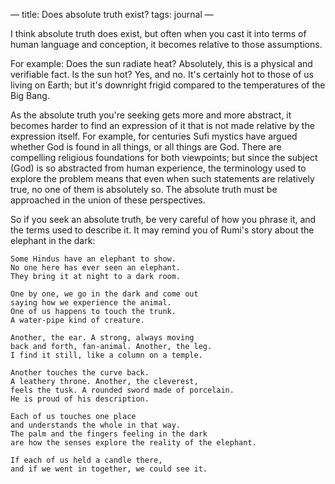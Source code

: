 :PROPERTIES:
:ID:       2EAB9C9C-8FD3-4D6C-936F-5BE9C047B054
:SLUG:     does-absolute-truth-exist
:END:
---
title: Does absolute truth exist?
tags: journal
---

I think absolute truth does exist, but often when you cast it into terms
of human language and conception, it becomes relative to those
assumptions.

For example: Does the sun radiate heat? Absolutely, this is a physical
and verifiable fact. Is the sun hot? Yes, and no. It's certainly hot to
those of us living on Earth; but it's downright frigid compared to the
temperatures of the Big Bang.

As the absolute truth you're seeking gets more and more abstract, it
becomes harder to find an expression of it that is not made relative by
the expression itself. For example, for centuries Sufi mystics have
argued whether God is found in all things, or all things are God. There
are compelling religious foundations for both viewpoints; but since the
subject (God) is so abstracted from human experience, the terminology
used to explore the problem means that even when such statements are
relatively true, no one of them is absolutely so. The absolute truth
must be approached in the union of these perspectives.

So if you seek an absolute truth, be very careful of how you phrase it,
and the terms used to describe it. It may remind you of Rumi's story
about the elephant in the dark:

#+BEGIN_EXAMPLE
Some Hindus have an elephant to show.
No one here has ever seen an elephant.
They bring it at night to a dark room.

One by one, we go in the dark and come out
saying how we experience the animal.
One of us happens to touch the trunk.
A water-pipe kind of creature.

Another, the ear. A strong, always moving
back and forth, fan-animal. Another, the leg.
I find it still, like a column on a temple.

Another touches the curve back.
A leathery throne. Another, the cleverest,
feels the tusk. A rounded sword made of porcelain.
He is proud of his description.

Each of us touches one place
and understands the whole in that way.
The palm and the fingers feeling in the dark
are how the senses explore the reality of the elephant.

If each of us held a candle there,
and if we went in together, we could see it.
#+END_EXAMPLE
